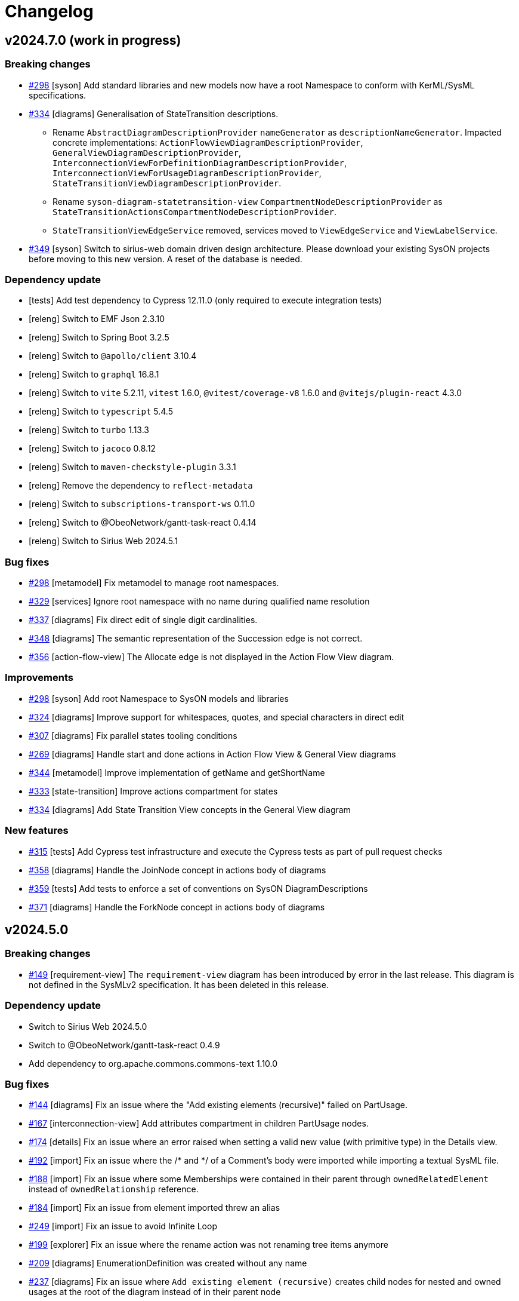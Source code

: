 = Changelog

== v2024.7.0 (work in progress)

=== Breaking changes

- https://github.com/eclipse-syson/syson/issues/298[#298] [syson] Add standard libraries and new models now have a root Namespace to conform with KerML/SysML specifications.
- https://github.com/eclipse-syson/syson/issues/334[#334] [diagrams] Generalisation of StateTransition descriptions.
  * Rename `AbstractDiagramDescriptionProvider` `nameGenerator` as `descriptionNameGenerator`. Impacted concrete implementations: `ActionFlowViewDiagramDescriptionProvider`, `GeneralViewDiagramDescriptionProvider`,  `InterconnectionViewForDefinitionDiagramDescriptionProvider`, `InterconnectionViewForUsageDiagramDescriptionProvider`, `StateTransitionViewDiagramDescriptionProvider`.
  * Rename `syson-diagram-statetransition-view` `CompartmentNodeDescriptionProvider` as `StateTransitionActionsCompartmentNodeDescriptionProvider`.
  * `StateTransitionViewEdgeService` removed, services moved to `ViewEdgeService` and `ViewLabelService`.
- https://github.com/eclipse-syson/syson/issues/349[#349] [syson] Switch to sirius-web domain driven design architecture.
Please download your existing SysON projects before moving to this new version.
A reset of the database is needed.

=== Dependency update

- [tests] Add test dependency to Cypress 12.11.0 (only required to execute integration tests)
- [releng] Switch to EMF Json 2.3.10
- [releng] Switch to Spring Boot 3.2.5
- [releng] Switch to `@apollo/client` 3.10.4
- [releng] Switch to `graphql` 16.8.1
- [releng] Switch to `vite` 5.2.11, `vitest` 1.6.0, `@vitest/coverage-v8` 1.6.0 and `@vitejs/plugin-react` 4.3.0
- [releng] Switch to `typescript` 5.4.5
- [releng] Switch to `turbo` 1.13.3
- [releng] Switch to `jacoco` 0.8.12
- [releng] Switch to `maven-checkstyle-plugin` 3.3.1
- [releng] Remove the dependency to `reflect-metadata`
- [releng] Switch to `subscriptions-transport-ws` 0.11.0
- [releng] Switch to @ObeoNetwork/gantt-task-react 0.4.14
- [releng] Switch to Sirius Web 2024.5.1

=== Bug fixes

- https://github.com/eclipse-syson/syson/issues/298[#298] [metamodel] Fix metamodel to manage root namespaces.
- https://github.com/eclipse-syson/syson/issues/329[#329] [services] Ignore root namespace with no name during qualified name resolution 
- https://github.com/eclipse-syson/syson/issues/337[#337] [diagrams] Fix direct edit of single digit cardinalities.
- https://github.com/eclipse-syson/syson/issues/348[#348] [diagrams] The semantic representation of the Succession edge is not correct.
- https://github.com/eclipse-syson/syson/issues/356[#356] [action-flow-view] The Allocate edge is not displayed in the Action Flow View diagram.

=== Improvements

- https://github.com/eclipse-syson/syson/issues/298[#298] [syson] Add root Namespace to SysON models and libraries
- https://github.com/eclipse-syson/syson/issues/324[#324] [diagrams] Improve support for whitespaces, quotes, and special characters in direct edit
- https://github.com/eclipse-syson/syson/issues/307[#307] [diagrams] Fix parallel states tooling conditions
- https://github.com/eclipse-syson/syson/issues/269[#269] [diagrams] Handle start and done actions in Action Flow View & General View diagrams
- https://github.com/eclipse-syson/syson/issues/344[#344] [metamodel] Improve implementation of getName and getShortName
- https://github.com/eclipse-syson/syson/issues/333[#333] [state-transition] Improve actions compartment for states
- https://github.com/eclipse-syson/syson/issues/334[#334] [diagrams] Add State Transition View concepts in the General View diagram

=== New features

- https://github.com/eclipse-syson/syson/issues/315[#315] [tests] Add Cypress test infrastructure and execute the Cypress tests as part of pull request checks 
- https://github.com/eclipse-syson/syson/issues/358[#358] [diagrams] Handle the JoinNode concept in actions body of diagrams
- https://github.com/eclipse-syson/syson/issues/359[#359] [tests] Add tests to enforce a set of conventions on SysON DiagramDescriptions
- https://github.com/eclipse-syson/syson/issues/371[#371] [diagrams] Handle the ForkNode concept in actions body of diagrams

== v2024.5.0

=== Breaking changes

- https://github.com/eclipse-syson/syson/issues/149[#149] [requirement-view] The `requirement-view` diagram has been introduced by error in the last release. This diagram is not defined in the SysMLv2 specification. It has been deleted in this release.

=== Dependency update

- Switch to Sirius Web 2024.5.0
- Switch to @ObeoNetwork/gantt-task-react 0.4.9
- Add dependency to org.apache.commons.commons-text 1.10.0

=== Bug fixes

- https://github.com/eclipse-syson/syson/issues/144[#144] [diagrams] Fix an issue where the "Add existing elements (recursive)" failed on PartUsage.
- https://github.com/eclipse-syson/syson/issues/167[#167] [interconnection-view] Add attributes compartment in children PartUsage nodes.
- https://github.com/eclipse-syson/syson/issues/174[#174] [details] Fix an issue where an error raised when setting a valid new value (with primitive type) in the Details view.
- https://github.com/eclipse-syson/syson/issues/192[#192] [import] Fix an issue where the /* and */ of a Comment's body were imported while importing a textual SysML file. 
- https://github.com/eclipse-syson/syson/issues/188[#188] [import] Fix an issue where some Memberships were contained in their parent through `ownedRelatedElement` instead of `ownedRelationship` reference.
- https://github.com/eclipse-syson/syson/issues/184[#184] [import] Fix an issue from element imported threw an alias
- https://github.com/eclipse-syson/syson/issues/249[#249] [import] Fix an issue to avoid Infinite Loop
- https://github.com/eclipse-syson/syson/issues/199[#199] [explorer] Fix an issue where the rename action was not renaming tree items anymore
- https://github.com/eclipse-syson/syson/issues/209[#209] [diagrams] EnumerationDefinition was created without any name
- https://github.com/eclipse-syson/syson/issues/237[#237] [diagrams] Fix an issue where `Add existing element (recursive)` creates child nodes for nested and owned usages at the root of the diagram instead of in their parent node
- https://github.com/eclipse-syson/syson/issues/262[#262] [import] Fix an issue where an exception was raised while importing standard examples
- https://github.com/eclipse-syson/syson/issues/264[#264] [diagrams] Restore hide capabilities that were missing after the latest Sirius Web update
- https://github.com/eclipse-syson/syson/issues/274[#274] [import] Namespace.getImportedMemberships method now prevents name collisions
- https://github.com/eclipse-syson/syson/issues/271[#271] [diagrams] Remove non end Usages from AllocationDefinition ends compartment
- https://github.com/eclipse-syson/syson/issues/229[#229] [diagrams] Prevent circular containment of nested parts including self containment
- https://github.com/eclipse-syson/syson/issues/305[#305] [diagrams] Fix performance issue when using EcoreUtil.delete
- https://github.com/eclipse-syson/syson/issues/272[#272] [statetransition-view] Add "state transition" compartment and fix the graphical creation of actions in StateDefinition and StateUsage
- https://github.com/eclipse-syson/syson/issues/294[#294] [diagrams] Fix an issue where inherited features in compartments of a graphical element could display themselves
- https://github.com/eclipse-syson/syson/issues/236[#236] [diagrams] Fix an issue where `Add existing element (recursive)` could fail.

=== Improvements

- https://github.com/eclipse-syson/syson/issues/153[#153] [syson] Forbid composite usages inside PortDefinition/PortUsage.
- https://github.com/eclipse-syson/syson/issues/155[#155] [syson] Forbid composite usages inside AttributeDefinition/AttributeUsage.
- https://github.com/eclipse-syson/syson/issues/160[#160] [syson] Add explicit usage of node to call syside javascript file.
- https://github.com/eclipse-syson/syson/issues/172[#172] [details] Add Membership#visibility attribute to Core properties in the Details view.
- https://github.com/eclipse-syson/syson/issues/171[#171] [details] Add PortUsage#direction attribute to Core properties in the Details view.
- https://github.com/eclipse-syson/syson/issues/169[#169] [general-view] Handle UseCaseDefinition and UseCaseUsage in General View diagram
- https://github.com/eclipse-syson/syson/issues/182[#182] [diagrams] Make Definition/Usage node collapsed by default in general-view & actionflow-view diagrams
- https://github.com/eclipse-syson/syson/issues/183[#183] [diagrams] Expand Definition/Usage nodes in all diagrams when a compartment item is created
- [syson] Add icons for all elements
- https://github.com/eclipse-syson/syson/issues/204[#204] [interconnection-view] Change label position (from inside to outside) for ports (Border Nodes)
- https://github.com/eclipse-syson/syson/issues/202[#202] [general-view] Allow to create general-view diagrams on any Namespace element
- https://github.com/eclipse-syson/syson/issues/268[#268] [diagrams] Reveal only the appropriate compartment when creating child element
- https://github.com/eclipse-syson/syson/issues/278[#278] [interconnection-view] Allow to create interconnection-view diagrams on any Usage/Definition element
- https://github.com/eclipse-syson/syson/issues/277[#277] [diagrams] Add a free-form compartment in Action elements for owned actions
- https://github.com/eclipse-syson/syson/issues/308[#308] [statetransition-view] Add "Add existing elements" tools on State & StateDefinition graphical elements.
- https://github.com/eclipse-syson/syson/issues/254[#254] [diagrams] Add delete from model tool on containment edges

=== New features

- https://github.com/eclipse-syson/syson/issues/147[#147] [general-view] Refactor compartments of `RequirementDefinition` and `RequirementUsage` to better fit the specification and examples.
- https://github.com/eclipse-syson/syson/issues/151[#151] [diagrams] Add "Become nested" edge tools for AttributeUsage, ItemUsage, PartUsage and PortUsage.
- https://github.com/eclipse-syson/syson/issues/154[#154] [diagrams] Add creation node tools inside existing usage elements.
- https://github.com/eclipse-syson/syson/issues/163[#163] [diagrams] Add composite edges between usage and compartment content
- https://github.com/eclipse-syson/syson/issues/165[#165] [general-view] Handle OccurrenceDefinition and OccurrenceUsage in General View diagram 
- https://github.com/eclipse-syson/syson/issues/177[#177] [diagrams] Add reconnect tools for composition edges
- https://github.com/eclipse-syson/syson/issues/180[#180] [diagrams] Handle Allocation definition and Allocation usage
- https://github.com/eclipse-syson/syson/issues/196[#196] [export] SysML standard serialization format
- https://github.com/eclipse-syson/syson/issues/219[#219] [diagrams] Handle ConjugatedPortDefinition in diagrams, Explorer and Details View.
- https://github.com/eclipse-syson/syson/issues/234[#234] [interconnection-view] Handle InterfaceUsages edges between PortUsages in InterconnectionView.
- https://github.com/eclipse-syson/syson/issues/175[#175] [diagrams] Add the State Transition view diagram
- https://github.com/eclipse-syson/syson/issues/242[#242] [diagrams] Handle Inherited features in features compartments.
- https://github.com/eclipse-syson/syson/issues/217[#217] [diagrams] Handle Accept Action Usage
- https://github.com/eclipse-syson/syson/issues/285[#285] [interconnection-view] Add rotative images for PortUsage in Interconnection View
- https://github.com/eclipse-syson/syson/issues/297[#297] [diagrams] Handle Succession as edge between Actions inside action flow compartment

== v2024.3.0

=== Breaking changes

- Refactor Node Descriptions Providers in General View: all Definitions and Usages Node Descriptions Providers (e.g. `PartDefinitionNodeDescriptionProvider` or `ItemUsageNodeDescriptionProvider`) have been replaced by two new Node Descriptions Providers: `DefinitionNodeDescriptionProvider` and `UsageNodeDescriptionProvider`.
- Switch to Sirius Web 2024.3.0: `GeneralViewRegistryConfigurer` has been renamed to `GeneralViewDescriptionProvider` as it now implements `IEditingContextRepresentationDescriptionProvider` instead of `IRepresentationDescriptionRegistryConfigurer`. Same for `InterconnectionViewRegistryConfigurer`.
`SysMLv2ObjectService` has been renamed into `SysMLv2LabelService` as it now implements `ILabelServiceDelegate` instead of `IObjectServiceDelegate`.
- https://github.com/eclipse-syson/syson/issues/93[#93] [diagrams] Refactor diagrams code with creation of the diagram-common-view module to gather all cross diagram tools:
  * `DescriptionNameGenerator` is no longer a static class with static methods.
  There should be one name generator per diagram owning the diagram prefix used to prefix all descriptions for this diagram (for instance `GVDescriptionNameGenerator`)

=== Dependency update

- https://github.com/eclipse-syson/syson/issues/71[#71] [releng] Add `commons-io 2.11.0` dependency explicitly in `syson-application-configuration`.
- Switch to Sirius Web 2024.3.0

=== Bug fixes
- https://github.com/eclipse-syson/syson/issues/118[#118] Subclassification edge has been broken during this release

=== Improvements

- https://github.com/eclipse-syson/syson/issues/75[#75] [services] Improve direct edit.
The direct edit of labels in diagrams now handles partial edition.
The partial edit allows to:
** "newName" -> set a new name to the element
** "newName :" -> set a new name and delete typing
** "newName :>" -> set a new name and delete subsetting/- subclassification
** "newName :>>" -> set a new name and delete redefinition
** "newName =" -> set a new name and delete feature value
** "newName []" -> set a new name and delete the multiplicity range
** ": newType" -> set a new type
** ":> newType" -> set a new subsetting/subclassification
** ":>> newType" -> set a new redefinition
** "= newValue" -> set a new value
** "[newRange]" -> set a new range
- https://github.com/eclipse-syson/syson/issues/78[#78] [explorer] Review new objects candidates in Explorer view context menu.
Only provides candidates that will make sense.
Also allow the creation of elements with their containing Membership in one click.
- https://github.com/eclipse-syson/syson/issues/80[#80] [diagrams] Add recursive version of the "Add existing elements" tool.
- https://github.com/eclipse-syson/syson/issues/86[#86] [general-view] Improves Package headers' width to better handle longer labels and prevents Package children from overlapping the Package body's west border.
- https://github.com/eclipse-syson/syson/issues/52[#52] [syson] Add all KerML and SysML standard libraries.
- https://github.com/eclipse-syson/syson/issues/88[#88] [diagrams] Improves creation tool names by adding spaces between type words and removing "Usage" from tool names.
- https://github.com/eclipse-syson/syson/issues/91[#91] [general-view] Add NodeTools to create compartment elements from the compartment's parent node. For example, it is now possible to create an `AttributeUsage` in the `PartDefinition` palette.
- https://github.com/eclipse-syson/syson/issues/93[#93] [diagrams] Reorganize General View diagram palette with several tool sections.
- https://github.com/eclipse-syson/syson/issues/105[#105] [details] In the Details view, display the standard libraries in Reference Widget's model browser dialog.
Also remove the standard libraries elements in Reference Widget's candidates (when you click in the background part of the widget) for now as it leads to performance issues.
They will be only accessible through the model browser dialog.
- https://github.com/eclipse-syson/syson/issues/112[#112] [services] Improves `getAllReachable()` util service, allowing to reduce the time being spent to retrieve the elements of a given type.
- https://github.com/eclipse-syson/syson/issues/134[#134] [diagrams] Add FeatureTyping Edge tool, in the same way as other existing links such as Subclassification, Redefinition...
- https://github.com/eclipse-syson/syson/issues/137[#137] [details] Add kind property from RequirementConstraintMembership on Constraint core properties.

=== New features

- https://github.com/eclipse-syson/syson/issues/97[#97] [explorer] Add a filter allowing to hide membership elements in the Explorer view.
- https://github.com/eclipse-syson/syson/issues/98[#98] [explorer] Add filters allowing to hide KerML/SysML libraries in the Explorer view.
- https://github.com/eclipse-syson/syson/issues/93[#93] [diagrams] Add the following new diagrams:
  * Action Flow view 
  * Requirement view
- https://github.com/eclipse-syson/syson/issues/140[#140] [import] It is now possible to import SysMLv2 textual files into SysON, through the existing document upload modal.

== v2024.1.0

=== Breaking changes

- https://github.com/eclipse-syson/syson/issues/52[#52] [services] All `findUsageByName` and `findDefinitionByName` method have been replaced by the new `findByNameAndType` in `org.eclipse.syson.services.UtilService`.
- Delete useless fork of `UploadDocumentEventHandler` & `DocumentController` from Sirius Web.

=== Dependency update

- Switch to Sirius Web 2024.1.1 (Please do not use new Portal representation introduced by this release of Sirius Web, it will be removed in SysON soon (see this ticket in Sirius Web)[https://github.com/eclipse-sirius/sirius-web/issues/3013], when Sirius Web will allow to configure which representations can be used or not in Sirius Web-based applications).
- https://github.com/eclipse-syson/syson/issues/52[#52] [metamodel] SysON SysMLv2 metamodel module now depends on `org.eclipse.emf.ecore.xmi` and `java-uuid-generator`.
- Switch to vite 4.5.2

=== New features

- https://github.com/eclipse-syson/syson/issues/48[#48] [general-view] Display help background message on empty general-view diagram.
- https://github.com/eclipse-syson/syson/issues/52[#52] [syson] Add support for SysMLv2 standard libraries.
Only some KerML libraries have been added:
Base, BooleanFunctions, Clocks, CollectionFunctions, Collections, ComplexFunctions, ControlFunctions, DataFunctions, IntegerFunctions, KerML, Links, NaturalFunctions, NumericalFunctions, RationalFunctions, RealFunctions, ScalarFunctions, ScalarValues, SequenceFunctions, StringFunctions, TrigFunctions, VectorFunctions, VectorValues.
Some of these libraries may have partial content.
Other libraries and complete existing libraries will be added in future releases.
- https://github.com/eclipse-syson/syson/issues/60[#60] [syson] Add support for automatic imports.

== v2023.12.0

=== Architectural decision records

- [ADR-000] Adopt ADRs
- [ADR-001] Support direct edit in diagrams

=== New Features

- This is the first release of SysON.
It contains:
** The ability to create and edit SysMLv2 models.
** The ability to create and edit General View diagrams on Package elements. Only some elements can be created/edited in this diagram:
*** Attribute Definition
*** Attribute Usage
*** Enumeration Definition
*** Enumeration Usage
*** Interface Definition
*** Interface Usage
*** Item Definition
*** Item Usage
*** Metadata Definition
*** Package
*** Part Definition
*** Part Usage
*** Port Definition
*** Port Usage
** The ability to create and edit Interconnection View diagrams on Part Usage elements.
** An example of a SysMLv2 model named _Batmobile_, accessible from the homepage.
** The ability to download and upload SysMLv2 projects.
